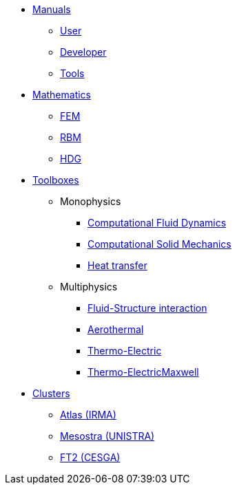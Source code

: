 * xref:index.adoc[Manuals]
** xref:index.adoc#user[User]
** xref:index.adoc#dev[Developer]
** xref:index.adoc#tools[Tools]

* xref:index.adoc[Mathematics]
** xref:index.adoc#user[FEM]
** xref:index.adoc#dev[RBM]
** xref:index.adoc#tools[HDG]

* xref:index.adoc[Toolboxes]
** Monophysics
*** xref:index.adoc#user[Computational Fluid Dynamics]
*** xref:index.adoc#dev[Computational Solid Mechanics]
*** xref:index.adoc#tools[Heat transfer]
** Multiphysics
*** xref:index.adoc#tools[Fluid-Structure interaction]
*** xref:index.adoc#tools[Aerothermal]
*** xref:index.adoc#tools[Thermo-Electric]
*** xref:index.adoc#tools[Thermo-ElectricMaxwell]

* xref:index.adoc[Clusters]
** xref:index.adoc#tools[Atlas (IRMA)]
** xref:index.adoc#tools[Mesostra (UNISTRA)]
** xref:index.adoc#tools[FT2 (CESGA)]
